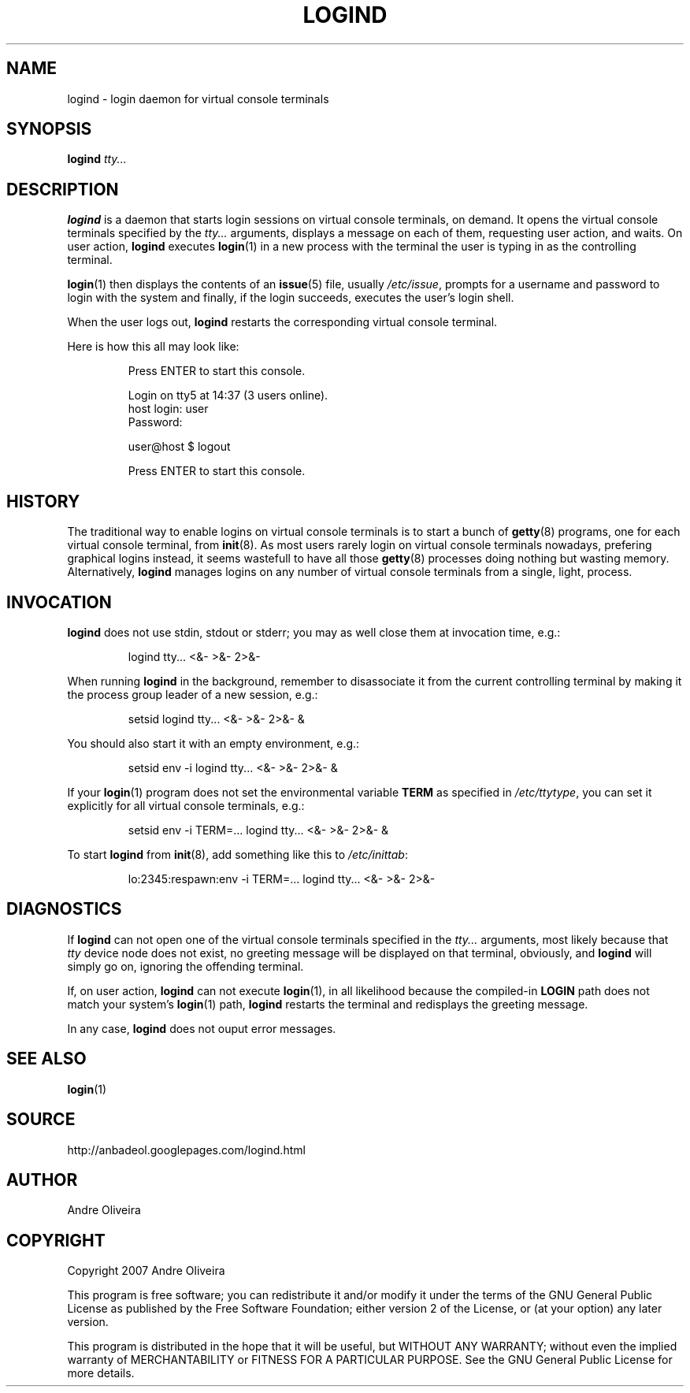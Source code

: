 .TH LOGIND 8 "May 2007"
.
.SH NAME
.
logind \- login daemon for virtual console terminals
.
.SH SYNOPSIS
.
.B logind
.I tty...
.
.SH DESCRIPTION
.
.B logind
is a daemon that starts login sessions on virtual console terminals,
on demand.  It opens the virtual console terminals specified by the
.I tty...
arguments, displays a message on each of them, requesting user action,
and waits.  On user action,
.B logind
executes
.BR login (1)
in a new process with the terminal the user is typing in as the
controlling terminal.
.PP
.BR login (1)
then displays the contents of an
.BR issue (5)
file, usually
.IR /etc/issue ,
prompts for a username and password to login with the system and
finally, if the login succeeds, executes the user's login shell.
.PP
When the user logs out,
.B logind
restarts the corresponding virtual console terminal.
.PP
Here is how this all may look like:
.PP
.RS
Press ENTER to start this console.
.PP
Login on tty5 at 14:37 (3 users online).
.br
host login: user
.br
Password:
.PP
user@host $ logout
.PP
Press ENTER to start this console.
.RE
.PP
.
.SH HISTORY
.
The traditional way to enable logins on virtual console terminals is
to start a bunch of
.BR getty (8)
programs, one for each virtual console terminal, from
.BR init (8).
As most users rarely login on virtual console terminals nowadays, prefering
graphical logins instead, it seems wastefull to have all those
.BR getty (8)
processes doing nothing but wasting memory.
Alternatively,
.B logind
manages logins on any number of virtual console terminals from a single,
light, process.
.
.SH INVOCATION
.
.B logind
does not use stdin, stdout or stderr; you may as well close them
at invocation time, e.g.:
.PP
.RS
logind tty... <&- >&- 2>&-
.RE
.PP
When running
.B logind
in the background, remember to disassociate it from the current controlling
terminal by making it the process group leader of a new session, e.g.:
.PP
.RS
setsid logind tty... <&- >&- 2>&- &
.RE
.PP
You should also start it with an empty environment, e.g.:
.PP
.RS
setsid env -i logind tty... <&- >&- 2>&- &
.RE
.PP
If your
.BR login (1)
program does not set the environmental variable
.B TERM
as specified in
.IR /etc/ttytype ,
you can set it explicitly for all virtual console terminals, e.g.:
.PP
.RS
setsid env -i TERM=... logind tty... <&- >&- 2>&- &
.RE
.PP
To start
.B logind
from
.BR init (8),
add something like this to
.IR /etc/inittab :
.PP
.RS
lo:2345:respawn:env -i TERM=... logind tty... <&- >&- 2>&-
.RE
.
.SH DIAGNOSTICS
.
If
.B logind
can not open one of the virtual console terminals specified in the
.I tty...
arguments, most likely because that
.I tty
device node does not exist, no greeting message will be displayed on
that terminal, obviously, and
.B logind
will simply go on, ignoring the offending terminal.
.PP
If, on user action,
.B logind
can not execute
.BR login (1),
in all likelihood because the compiled-in
.B LOGIN
path does not match your system's
.BR login (1)
path,
.B logind
restarts the terminal and redisplays the greeting message.
.PP
In any case,
.B logind
does not ouput error messages.
.
.SH SEE ALSO
.
.BR login (1)
.
.SH SOURCE
.
http://anbadeol.googlepages.com/logind.html
.
.SH AUTHOR
.
Andre Oliveira
.
.SH COPYRIGHT
.
Copyright 2007 Andre Oliveira
.PP
This program is free software; you can redistribute it and/or modify
it under the terms of the GNU General Public License as published by
the Free Software Foundation; either version 2 of the License, or
(at your option) any later version.
.PP
This program is distributed in the hope that it will be useful,
but WITHOUT ANY WARRANTY; without even the implied warranty of
MERCHANTABILITY or FITNESS FOR A PARTICULAR PURPOSE.  See the
GNU General Public License for more details.

